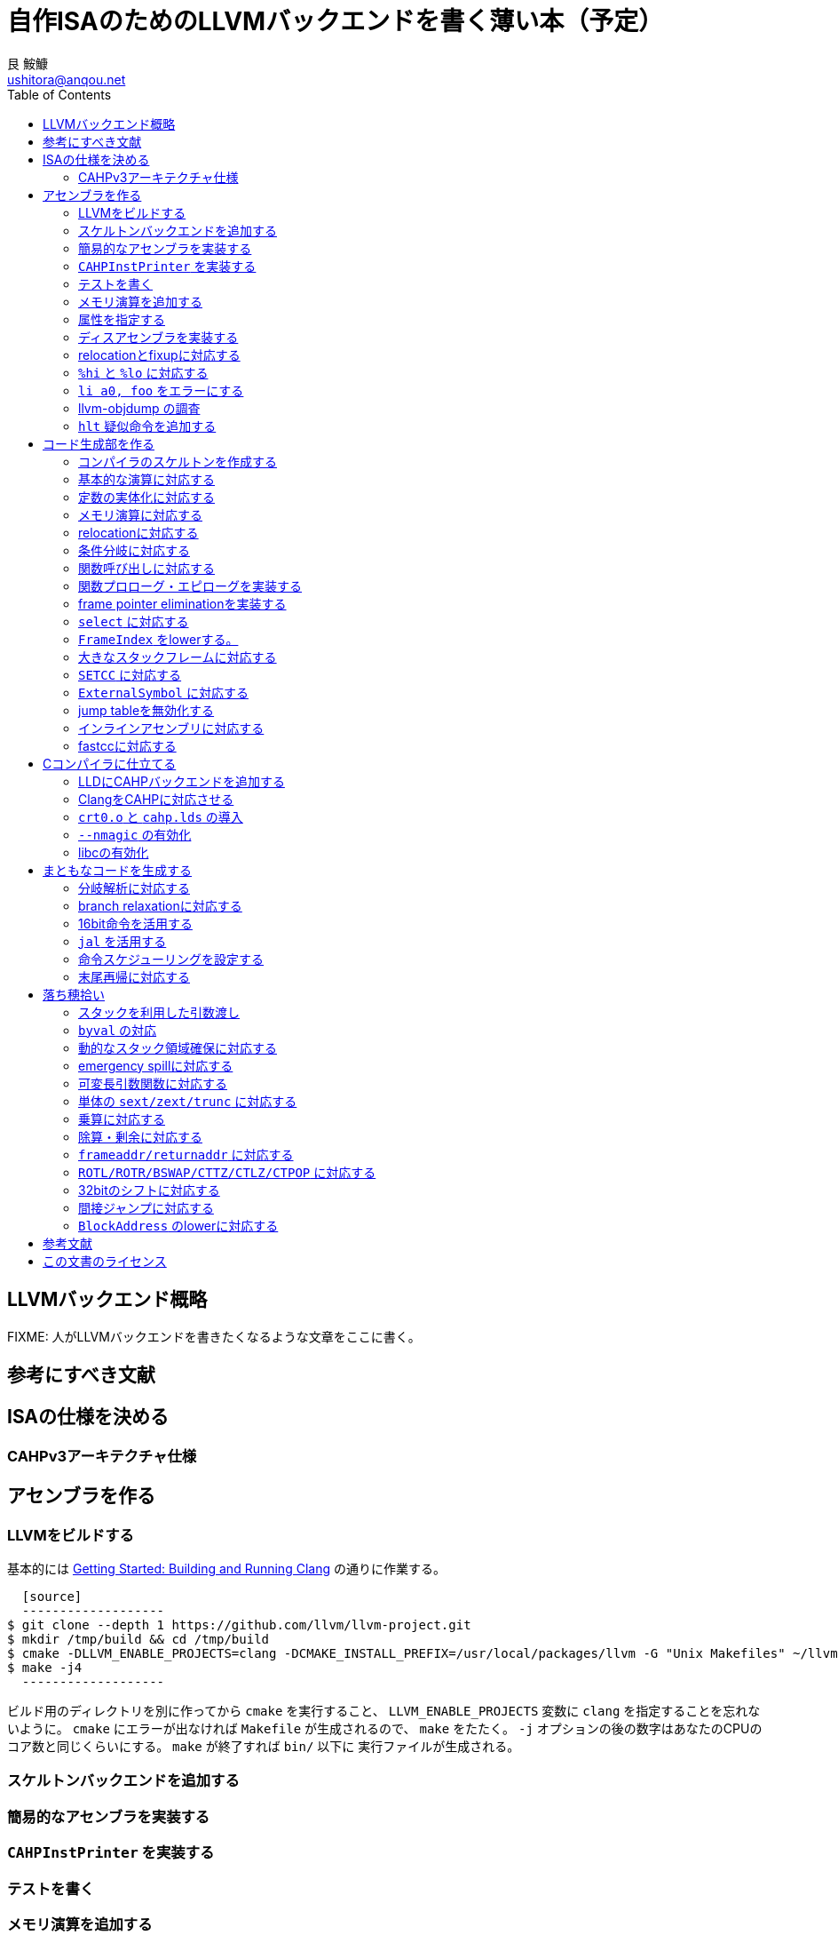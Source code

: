 = 自作ISAのためのLLVMバックエンドを書く薄い本（予定）
艮 鮟鱇 <ushitora@anqou.net>
:toc: left

== LLVMバックエンド概略

FIXME: 人がLLVMバックエンドを書きたくなるような文章をここに書く。

== 参考にすべき文献

== ISAの仕様を決める

=== CAHPv3アーキテクチャ仕様

== アセンブラを作る

=== LLVMをビルドする

基本的には https://clang.llvm.org/get_started.html[Getting Started: Building and Running Clang] の通りに作業する。

  [source]
  -------------------
$ git clone --depth 1 https://github.com/llvm/llvm-project.git
$ mkdir /tmp/build && cd /tmp/build
$ cmake -DLLVM_ENABLE_PROJECTS=clang -DCMAKE_INSTALL_PREFIX=/usr/local/packages/llvm -G "Unix Makefiles" ~/llvm-project/llvm
$ make -j4
  -------------------

ビルド用のディレクトリを別に作ってから `cmake` を実行すること、 `LLVM_ENABLE_PROJECTS` 変数に `clang` を指定することを忘れないように。
`cmake` にエラーが出なければ `Makefile` が生成されるので、 `make` をたたく。 `-j` オプションの後の数字はあなたのCPUのコア数と同じくらいにする。
`make` が終了すれば `bin/` 以下に 実行ファイルが生成される。

=== スケルトンバックエンドを追加する
=== 簡易的なアセンブラを実装する
=== `CAHPInstPrinter` を実装する
=== テストを書く
=== メモリ演算を追加する
=== 属性を指定する
=== ディスアセンブラを実装する
=== relocationとfixupに対応する
=== `%hi` と `%lo` に対応する
=== `li a0, foo` をエラーにする
=== llvm-objdump の調査
=== `hlt` 疑似命令を追加する

== コード生成部を作る

=== コンパイラのスケルトンを作成する
=== 基本的な演算に対応する
=== 定数の実体化に対応する
=== メモリ演算に対応する
=== relocationに対応する
=== 条件分岐に対応する
=== 関数呼び出しに対応する
=== 関数プロローグ・エピローグを実装する
=== frame pointer eliminationを実装する
=== `select` に対応する
=== `FrameIndex` をlowerする。
=== 大きなスタックフレームに対応する
=== `SETCC` に対応する
=== `ExternalSymbol` に対応する
=== jump tableを無効化する
=== インラインアセンブリに対応する
=== fastccに対応する

== Cコンパイラに仕立てる

=== LLDにCAHPバックエンドを追加する
=== ClangをCAHPに対応させる
=== `crt0.o` と `cahp.lds` の導入
=== `--nmagic` の有効化
=== libcの有効化

== まともなコードを生成する

=== 分岐解析に対応する
=== branch relaxationに対応する
=== 16bit命令を活用する
=== `jal` を活用する
=== 命令スケジューリングを設定する
=== 末尾再帰に対応する

== 落ち穂拾い

=== スタックを利用した引数渡し
=== `byval` の対応
=== 動的なスタック領域確保に対応する
=== emergency spillに対応する
=== 可変長引数関数に対応する
=== 単体の `sext/zext/trunc` に対応する
=== 乗算に対応する
=== 除算・剰余に対応する
=== `frameaddr/returnaddr` に対応する
=== `ROTL/ROTR/BSWAP/CTTZ/CTLZ/CTPOP` に対応する
=== 32bitのシフトに対応する
=== 間接ジャンプに対応する
=== `BlockAddress` のlowerに対応する

[bibliography]
== 参考文献

== この文書のライセンス

この作品は、クリエイティブ・コモンズの 表示 4.0 国際 ライセンスで提供されています。ライセンスの写しをご覧になるには、 http://creativecommons.org/licenses/by/4.0/ をご覧頂くか、Creative Commons, PO Box 1866, Mountain View, CA 94042, USA までお手紙をお送りください。
